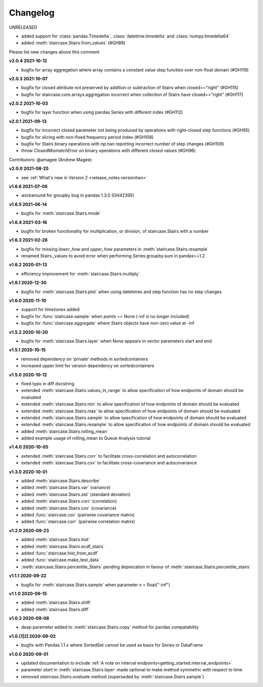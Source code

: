 .. _release_notes.changelog:


=========
Changelog
=========

UNRELEASED

- added support for :class:`pandas.Timedelta`, :class:`datetime.timedelta` and :class:`numpy.timedelta64`
- added :meth:`staircase.Stairs.from_values` (#GH88)

Please list new changes above this comment


**v2.0.4 2021-10-12**

- bugfix for array aggregation where array contains a constant value step function over non-float domain (#GH119)


**v2.0.3 2021-10-07**

- bugfix for closed attribute not preserved by addition or subtraction of Stairs when closed=="right" (#GH115)
- bugfix for staircase.core.arrays.aggregation incorrect when collection of Stairs have closed=="right" (#GH117)


**v2.0.2 2021-10-03**

- bugfix for layer function when using pandas Series with different index (#GH112)


**v2.0.1 2021-09-13**

- bugfix for incorrect closed parameter not being produced by operations with right-closed step functions (#GH95)
- bugfix for slicing with non-fixed frequency period index (#GH108)
- bugfix for Stairs binary operations with np.nan reporting incorrect number of step changes (#GH109)
- throw `ClosedMismatchError` on binary operations with different `closed` values (#GH96)

Contributors: @amagee (Andrew Magee)


**v2.0.0 2021-08-25**

- see :ref:`What's new in Version 2 <release_notes.versiontwo>`


**v1.6.6 2021-07-06**

- workaround for groupby bug in pandas 1.3.0 (GH42395)


**v1.6.5 2021-06-14**

- bugfix for :meth:`staircase.Stairs.mode`


**v1.6.4 2021-03-16**

- bugfix for broken functionality for multiplication, or division, of staircase.Stairs with a number


**v1.6.3 2021-02-26**

- bugfix for missing *lower_how* and *upper_how* parameters in :meth:`staircase.Stairs.resample`
- renamed Stairs._values to avoid error when performing Series.groupby.sum in pandas>=1.2


**v1.6.2 2020-01-13**

- efficiency improvement for :meth:`staircase.Stairs.multiply`


**v1.6.1 2020-12-30**

- bugfix for :meth:`staircase.Stairs.plot` when using datetimes and step function has no step changes


**v1.6.0 2020-11-10**

- support for `timezones` added
- bugfix for :func:`staircase.sample` when *points* == None (-inf is no longer included)
- bugfix for :func:`staircase.aggregate` where Stairs objects have non-zero value at -inf


**v1.5.2 2020-10-20**

- bugfix for :meth:`staircase.Stairs.layer` when None appears in vector parameters start and end


**v1.5.1 2020-10-15**

- removed dependency on 'private' methods in sortedcontainers
- increased upper limit for version dependency on sortedcontainers


**v1.5.0 2020-10-12**

- fixed typo in diff docstring
- extended :meth:`staircase.Stairs.values_in_range` to allow specification of how endpoints of domain should be evaluated
- extended :meth:`staircase.Stairs.min` to allow specification of how endpoints of domain should be evaluated
- extended :meth:`staircase.Stairs.max` to allow specification of how endpoints of domain should be evaluated
- extended :meth:`staircase.Stairs.sample` to allow specification of how endpoints of domain should be evaluated
- extended :meth:`staircase.Stairs.resample` to allow specification of how endpoints of domain should be evaluated
- added :meth:`staircase.Stairs.rolling_mean`
- added example usage of rolling_mean to Queue Analysis tutorial


**v1.4.0 2020-10-05**

- extended :meth:`staircase.Stairs.corr` to facilitate cross-correlation and autocorrelation
- extended :meth:`staircase.Stairs.cov` to facilitate cross-covariance and autocovariance


**v1.3.0 2020-10-01**

- added :meth:`staircase.Stairs.describe`
- added :meth:`staircase.Stairs.var` (variance)
- added :meth:`staircase.Stairs.std` (standard deviation)
- added :meth:`staircase.Stairs.corr` (correlation)
- added :meth:`staircase.Stairs.cov` (covariance)
- added :func:`staircase.cov` (pairwise covariance matrix)
- added :func:`staircase.corr` (pairwise correlation matrix)


**v1.2.0 2020-09-23**

- added :meth:`staircase.Stairs.hist`
- added :meth:`staircase.Stairs.ecdf_stairs`
- added :func:`staircase.hist_from_ecdf`
- added :func:`staircase.make_test_data`
- :meth:`staircase.Stairs.percentile_Stairs` pending deprecation in favour of :meth:`staircase.Stairs.percentile_stairs`


**v1.1.1 2020-09-22**

- bugfix for :meth:`staircase.Stairs.sample` when parameter x = float("-inf")


**v1.1.0 2020-09-15**

- added :meth:`staircase.Stairs.shift`
- added :meth:`staircase.Stairs.diff`


**v1.0.3 2020-09-08**

- *deep* parameter added to :meth:`staircase.Stairs.copy` method for pandas compatability


**v1.0.[1|2] 2020-09-02**

- bugfix with Pandas 1.1.x where SortedSet cannot be used as basis for Series or DataFrame


**v1.0.0 2020-09-01**

- updated documentation to include :ref:`A note on interval endpoints<getting_started.interval_endpoints>`
- parameter *start* in :meth:`staircase.Stairs.layer` made optional to make method symmetric with respect to time
- removed *staircase.Stairs.evaluate* method (superseded by :meth:`staircase.Stairs.sample`)
